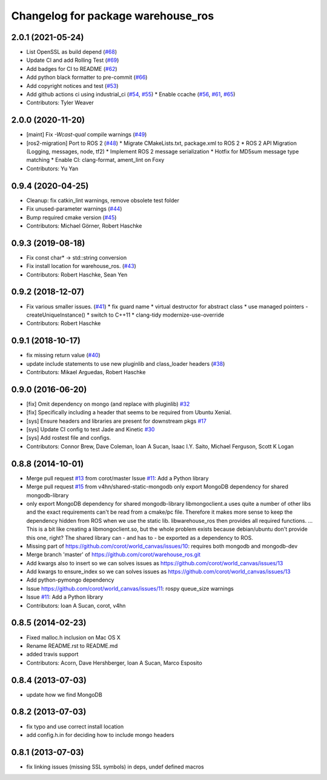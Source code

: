 ^^^^^^^^^^^^^^^^^^^^^^^^^^^^^^^^^^^
Changelog for package warehouse_ros
^^^^^^^^^^^^^^^^^^^^^^^^^^^^^^^^^^^

2.0.1 (2021-05-24)
------------------

* List OpenSSL as build depend (`#68 <https://github.com/ros-planning/warehouse_ros/issues/68>`_)
* Update CI and add Rolling Test (`#69 <https://github.com/ros-planning/warehouse_ros/issues/69>`_)
* Add badges for CI to README (`#62 <https://github.com/ros-planning/warehouse_ros/issues/62>`_)
* Add python black formatter to pre-commit (`#66 <https://github.com/ros-planning/warehouse_ros/issues/66>`_)
* Add copyright notices and test (`#53 <https://github.com/ros-planning/warehouse_ros/issues/53>`_)
* Add github actions ci using industrial_ci (`#54 <https://github.com/ros-planning/warehouse_ros/issues/54>`_, `#55 <https://github.com/ros-planning/warehouse_ros/issues/55>`_)
  * Enable ccache (`#56 <https://github.com/ros-planning/warehouse_ros/issues/56>`_, `#61 <https://github.com/ros-planning/warehouse_ros/issues/61>`_, `#65 <https://github.com/ros-planning/warehouse_ros/issues/65>`_)
* Contributors: Tyler Weaver

2.0.0 (2020-11-20)
-----------
* [maint] Fix `-Wcast-qual` compile warnings (`#49 <https://github.com/ros-planning/warehouse_ros/issues/49>`_)
* [ros2-migration] Port to ROS 2 (`#48 <https://github.com/ros-planning/warehouse_ros/issues/48>`_)
  * Migrate CMakeLists.txt, package.xml to ROS 2
  * ROS 2 API Migration (Logging, messages, node, tf2)
  * Implement ROS 2 message serialization
  * Hotfix for MD5sum message type matching
  * Enable CI: clang-format, ament_lint on Foxy
* Contributors: Yu Yan

0.9.4 (2020-04-25)
------------------
* Cleanup: fix catkin_lint warnings, remove obsolete test folder
* Fix unused-parameter warnings (`#44 <https://github.com/ros-planning/warehouse_ros/issues/44>`_)
* Bump required cmake version (`#45 <https://github.com/ros-planning/warehouse_ros/issues/45>`_)
* Contributors: Michael Görner, Robert Haschke

0.9.3 (2019-08-18)
------------------
* Fix const char* -> std::string conversion
* Fix install location for warehouse_ros. (`#43 <https://github.com/ros-planning/warehouse_ros/issues/43>`_)
* Contributors: Robert Haschke, Sean Yen

0.9.2 (2018-12-07)
------------------
* Fix various smaller issues. (`#41 <https://github.com/ros-planning/warehouse_ros/issues/41>`_)
  * fix guard name
  * virtual destructor for abstract class
  * use managed pointers - createUniqueInstance()
  * switch to C++11
  * clang-tidy modernize-use-override
* Contributors: Robert Haschke

0.9.1 (2018-10-17)
------------------
* fix missing return value (`#40 <https://github.com/ros-planning/warehouse_ros/issues/40>`_)
* update include statements to use new pluginlib and class_loader headers (`#38 <https://github.com/ros-planning/warehouse_ros/issues/38>`_)
* Contributors: Mikael Arguedas, Robert Haschke

0.9.0 (2016-06-20)
------------------
* [fix] Omit dependency on mongo (and replace with pluginlib) `#32 <https://github.com/ros-planning/warehouse_ros/issues/22>`_
* [fix] Specifically including a header that seems to be required from Ubuntu Xenial.
* [sys] Ensure headers and libraries are present for downstream pkgs `#17 <https://github.com/ros-planning/warehouse_ros/issues/17>`_
* [sys] Update CI config to test Jade and Kinetic `#30 <https://github.com/ros-planning/warehouse_ros/issues/30>`_
* [sys] Add rostest file and configs.
* Contributors: Connor Brew, Dave Coleman, Ioan A Sucan, Isaac I.Y. Saito, Michael Ferguson, Scott K Logan

0.8.8 (2014-10-01)
------------------
* Merge pull request `#13 <https://github.com/ros-planning/warehouse_ros/issues/13>`_ from corot/master
  Issue `#11 <https://github.com/ros-planning/warehouse_ros/issues/11>`_: Add a Python library
* Merge pull request `#15 <https://github.com/ros-planning/warehouse_ros/issues/15>`_ from v4hn/shared-static-mongodb
  only export MongoDB dependency for shared mongodb-library
* only export MongoDB dependency for shared mongodb-library
  libmongoclient.a uses quite a number of other libs and the exact
  requirements can't be read from a cmake/pc file.
  Therefore it makes more sense to keep the dependency hidden from ROS
  when we use the static lib. libwarehouse_ros then provides all required functions.
  ... This is a bit like creating a libmongoclient.so, but the whole problem
  exists because debian/ubuntu don't provide this one, right?
  The shared library can - and has to - be exported as a dependency to ROS.
* Missing part of https://github.com/corot/world_canvas/issues/10:
  requires both mongodb and mongodb-dev
* Merge branch 'master' of https://github.com/corot/warehouse_ros.git
* Add kwargs also to insert so we can solves issues as
  https://github.com/corot/world_canvas/issues/13
* Add kwargs to ensure_index so we can solves issues as
  https://github.com/corot/world_canvas/issues/13
* Add python-pymongo dependency
* Issue https://github.com/corot/world_canvas/issues/11: rospy queue_size
  warnings
* Issue `#11 <https://github.com/ros-planning/warehouse_ros/issues/11>`_: Add a Python library
* Contributors: Ioan A Sucan, corot, v4hn

0.8.5 (2014-02-23)
------------------
* Fixed malloc.h inclusion on Mac OS X
* Rename README.rst to README.md
* added travis support
* Contributors: Acorn, Dave Hershberger, Ioan A Sucan, Marco Esposito

0.8.4 (2013-07-03)
------------------
* update how we find MongoDB

0.8.2 (2013-07-03)
------------------
* fix typo and use correct install location
* add config.h.in for deciding how to include mongo headers

0.8.1 (2013-07-03)
------------------
* fix linking issues (missing SSL symbols) in deps, undef defined macros
